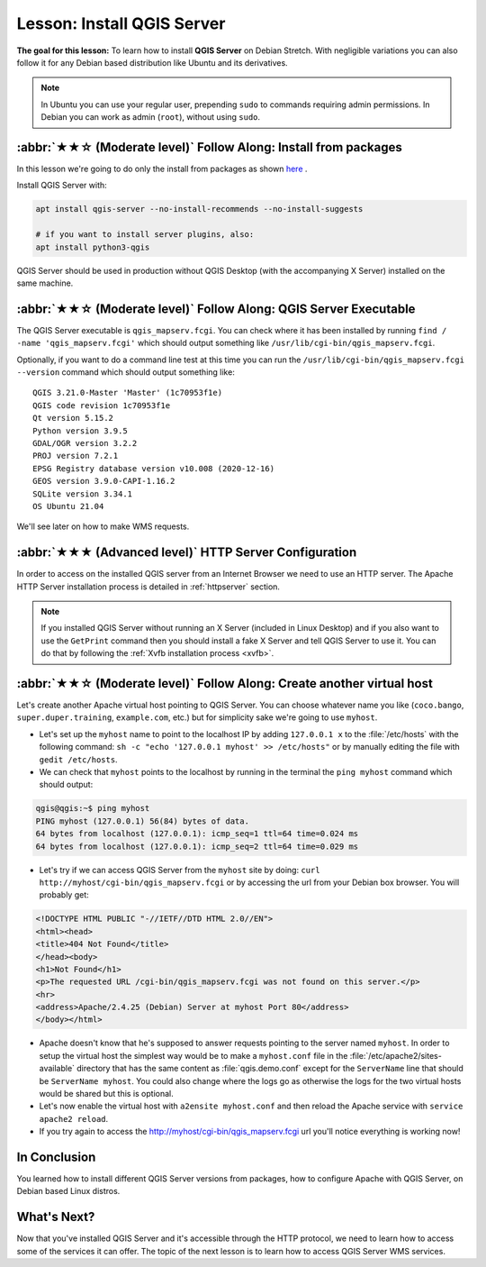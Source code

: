 .. index:: QGIS Server; WMS Server; WFS Server; WCS Server

.. _`label_qgisserver_tutorial`:

Lesson: Install QGIS Server
===============================================================================

**The goal for this lesson:** To learn how to install **QGIS Server** on Debian
Stretch. With negligible variations you can also follow it for
any Debian based distribution like Ubuntu and its derivatives.

.. note:: In Ubuntu you can use your regular user, prepending ``sudo`` to
  commands requiring admin permissions. In Debian you can work as admin (``root``),
  without using ``sudo``.

:abbr:`★★☆ (Moderate level)` Follow Along: Install from packages
-------------------------------------------------------------------------------

In this lesson we're going to do only the install from packages as shown
`here <https://qgis.org/en/site/forusers/alldownloads.html#linux>`_ .

Install QGIS Server with:

.. code-block:: bash

 apt install qgis-server --no-install-recommends --no-install-suggests

 # if you want to install server plugins, also:
 apt install python3-qgis

QGIS Server should be used in production without QGIS Desktop (with
the accompanying X Server) installed on the same machine.

:abbr:`★★☆ (Moderate level)` Follow Along: QGIS Server Executable
-------------------------------------------------------------------------------

The QGIS Server executable is ``qgis_mapserv.fcgi``. You can check where it has
been installed by running ``find / -name 'qgis_mapserv.fcgi'`` which
should output something like ``/usr/lib/cgi-bin/qgis_mapserv.fcgi``.

Optionally, if you want to do a command line test at this time you can run the
``/usr/lib/cgi-bin/qgis_mapserv.fcgi --version`` command which should output something
like:

::

 QGIS 3.21.0-Master 'Master' (1c70953f1e)
 QGIS code revision 1c70953f1e
 Qt version 5.15.2
 Python version 3.9.5
 GDAL/OGR version 3.2.2
 PROJ version 7.2.1
 EPSG Registry database version v10.008 (2020-12-16)
 GEOS version 3.9.0-CAPI-1.16.2
 SQLite version 3.34.1
 OS Ubuntu 21.04


We'll see later on how to make WMS requests.

:abbr:`★★★ (Advanced level)` HTTP Server Configuration
-------------------------------------------------------------------------------

In order to access on the installed QGIS server from an Internet Browser we need to use an HTTP server.
The Apache HTTP Server installation process is detailed in :ref:`httpserver` section.

.. note::

 If you installed QGIS Server without running an X Server (included in Linux
 Desktop) and if you also want to use the ``GetPrint`` command then you should
 install a fake X Server and tell QGIS Server to use it. You can do that by
 following the :ref:`Xvfb installation process <xvfb>`.


:abbr:`★★☆ (Moderate level)` Follow Along: Create another virtual host
-------------------------------------------------------------------------------

Let's create another Apache virtual host pointing to QGIS Server. You can
choose whatever name you like (``coco.bango``, ``super.duper.training``,
``example.com``, etc.) but for simplicity sake we're going to use ``myhost``.

* Let's set up the ``myhost`` name to point to the localhost IP by adding
  ``127.0.0.1 x`` to the :file:`/etc/hosts` with the following command:
  ``sh -c "echo '127.0.0.1 myhost' >> /etc/hosts"`` or by manually
  editing the file with ``gedit /etc/hosts``.
* We can check that ``myhost`` points to the localhost by running in the terminal
  the  ``ping myhost`` command which should output:

.. code-block:: bash

   qgis@qgis:~$ ping myhost
   PING myhost (127.0.0.1) 56(84) bytes of data.
   64 bytes from localhost (127.0.0.1): icmp_seq=1 ttl=64 time=0.024 ms
   64 bytes from localhost (127.0.0.1): icmp_seq=2 ttl=64 time=0.029 ms

* Let's try if we can access QGIS Server from the ``myhost`` site by doing:
  ``curl http://myhost/cgi-bin/qgis_mapserv.fcgi`` or by accessing the url from
  your Debian box browser. You will probably get:

.. code-block:: html

   <!DOCTYPE HTML PUBLIC "-//IETF//DTD HTML 2.0//EN">
   <html><head>
   <title>404 Not Found</title>
   </head><body>
   <h1>Not Found</h1>
   <p>The requested URL /cgi-bin/qgis_mapserv.fcgi was not found on this server.</p>
   <hr>
   <address>Apache/2.4.25 (Debian) Server at myhost Port 80</address>
   </body></html>

* Apache doesn't know that he's supposed to answer requests pointing to the server
  named ``myhost``. In order to setup the virtual host the simplest way would
  be to make a ``myhost.conf`` file in the :file:`/etc/apache2/sites-available`
  directory that has the same content as :file:`qgis.demo.conf` except
  for the ``ServerName`` line that should be ``ServerName myhost``. You could
  also change where the logs go as otherwise the logs for the two virtual hosts
  would be shared but this is optional.
* Let's now enable the virtual host with ``a2ensite myhost.conf``
  and then reload the Apache service with ``service apache2 reload``.
* If you try again to access the http://myhost/cgi-bin/qgis_mapserv.fcgi url
  you'll notice everything is working now!

In Conclusion
-------------------------------------------------------------------------------

You learned how to install different QGIS Server versions from packages,
how to configure Apache with QGIS Server, on Debian based Linux distros.

What's Next?
-------------------------------------------------------------------------------

Now that you've installed QGIS Server and it's accessible through the HTTP
protocol, we need to learn how to access some of the services it can offer.
The topic of the next lesson is to learn how to access QGIS Server WMS services.
